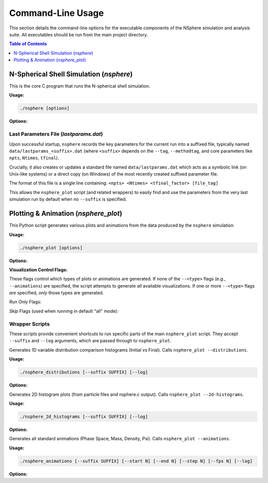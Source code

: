 .. _command_line_usage:

Command-Line Usage
==================

This section details the command-line options for the executable components
of the NSphere simulation and analysis suite. All executables should be run
from the main project directory.

.. contents:: Table of Contents
   :local:
   :depth: 1

N-Spherical Shell Simulation (`nsphere`)
---------------------------------------

This is the core C program that runs the N-spherical shell simulation.

.. program:: nsphere

**Usage:**

.. code-block:: bash

   ./nsphere [options]

**Options:**

.. option:: --help

   Show the usage message and exit.

.. option:: --restart

   Enable restart mode. Looks for existing output data products (primarily
   ``all_particle_data<suffix>.dat`` and snapshot files) to determine where
   to resume processing. If complete data is found for the simulation phase,
   it may be skipped entirely. Incompatible with ``--readinit`` and ``--writeinit``.
   [Default: Off]

.. option:: --nparticles <int>

   Number of particles to simulate (after potential tidal stripping).
   [Default: 100000]

.. option:: --ntimesteps <int>

   Requested total number of simulation timesteps. Note: This value may be
   adjusted slightly upwards by the program to ensure alignment with the
   snapshot output schedule defined by ``--nout`` and ``--dtwrite``.
   [Default: 10000]

.. option:: --nout <int>

   Number of desired output snapshot intervals (results in ``nout + 1`` actual
   snapshots, including t=0).
   [Default: 100]

.. option:: --dtwrite <int>

   Number of simulation timesteps between each major data write/snapshot interval.
   [Default: 100]

.. option:: --tag <string>

   Append a custom string tag to the automatically generated suffix for most
   output filenames. Useful for distinguishing different runs with the same
   core parameters.
   [Default: None]

.. option:: --method <int>

   Selects the integration algorithm. [Default: 1]

   1
     : Selects the adaptive Leapfrog integrator combined with adaptive Levi-Civita regularization for close encounters (Default).
   2
     : Selects the full-step adaptive Leapfrog integrator combined with Levi-Civita regularization.
   3
     : Selects the full-step adaptive Leapfrog integrator without regularization.
   4
     : Selects the 4th-order symplectic Yoshida integrator.
   5
     : Selects the 3rd-order Adams-Bashforth predictor-corrector method.
   6
     : Selects the standard Leapfrog integrator with the velocity half-step formulation (Kick-Drift-Kick).
   7
     : Selects the standard Leapfrog integrator with the position half-step formulation (Drift-Kick-Drift).
   8
     : Selects the classic 4th-order Runge-Kutta integrator.
   9
     : Selects the simple forward Euler integration method.

.. option:: --methodtag

   Include the integration method name string (e.g., "adp.leap.adp.levi")
   in the output filename suffix, in addition to the parameters.
   [Default: Off]

.. option:: --sort <int>

   Selects the particle sorting algorithm. [Default: 1]

   1
     : Selects Parallel Quadsort (Default).
   2
     : Selects Sequential Quadsort.
   3
     : Selects Parallel Insertion Sort.
   4
     : Selects Sequential Insertion Sort.

.. option:: --readinit <file>

   Read initial particle conditions (positions, velocities, etc.) directly
   from the specified binary ``<file>`` located inside the ``init/`` subdirectory,
   instead of generating them. The file must have been created previously
   using ``--writeinit``. Incompatible with ``--restart`` and ``--writeinit``.
   [Default: Off]

.. option:: --writeinit <file>

   Generate initial particle conditions and save them to the specified binary
   ``<file>`` inside the ``init/`` subdirectory. The simulation then
   proceeds normally. Incompatible with ``--restart`` and ``--readinit``.
   [Default: Off]

.. option:: --tfinal <int>

   Sets the total simulation duration as a multiple of the characteristic
   dynamical time (tdyn). Duration = ``<int>`` * tdyn.
   [Default: 5]

.. option:: --ftidal <float>

   Specifies the fraction of the outermost particles (by initial radius)
   to remove via tidal stripping before starting the simulation. Value must
   be between 0.0 (no stripping) and 1.0. The initial number of generated
   particles is increased to ensure ``--nparticles`` remain after stripping.
   [Default: 0.0]

.. option:: --save <subarg> [subarg...]

   Controls which major data products are saved. Can specify multiple sub-arguments;
   if conflicting levels are given, the one enabling the most output takes effect.
   [Default: all]

   raw-data
     : Saves only basic particle output files (`particles.dat`, `particlesfinal.dat`).
   psi-snaps
     : In addition to `raw-data`, saves potential snapshots (`Psi_methodA_t*.dat`) and enables dynamic Psi calculation.
   full-snaps
     : In addition to `psi-snaps` output, saves full snapshot data (`Rank_Mass_Rad_VRad_*.dat`) and enables dynamic rank calculation.
   debug-energy
     : Enables energy tracking mode. In addition to `full-snaps` output, saves a detailed energy diagnostic file (`debug_energy_compare.dat`) for particle tracking.
   all
     : Saves all possible outputs, equivalent to enabling `debug-energy`.

.. option:: --enable-log

   Enable detailed logging to ``log/nsphere.log``.
   [Default: Off]

Last Parameters File (`lastparams.dat`)
~~~~~~~~~~~~~~~~~~~~~~~~~~~~~~~~~~~~~~~
Upon successful startup, ``nsphere`` records the key parameters for the current run
into a suffixed file, typically named ``data/lastparams_<suffix>.dat`` (where
``<suffix>`` depends on the ``--tag``, ``--methodtag``, and core parameters like
``npts``, ``Ntimes``, ``tfinal``).

Crucially, it also creates or updates a standard file named ``data/lastparams.dat``
which acts as a symbolic link (on Unix-like systems) or a direct copy (on Windows)
of the most recently created suffixed parameter file.

The format of this file is a single line containing:
``<npts> <Ntimes> <tfinal_factor> [file_tag]``

This allows the ``nsphere_plot`` script (and related wrappers) to easily find
and use the parameters from the very last simulation run by default when no
``--suffix`` is specified.

Plotting & Animation (`nsphere_plot`)
------------------------------------

This Python script generates various plots and animations from the data
produced by the ``nsphere`` simulation.

.. program:: nsphere_plot

**Usage:**

.. code-block:: bash

   ./nsphere_plot [options]

**Options:**

.. option:: --suffix <SUFFIX>

   Specify the data file suffix (e.g., ``_tag_40000_1001_5``) used to find
   input data files generated by ``nsphere``.
   If omitted, the script attempts to read ``data/lastparams.dat`` to
   determine the suffix automatically from the parameters of the last ``nsphere``
   run. The ``lastparams.dat`` file is expected to contain a single line
   in the format: ``<npts> <Ntimes> <tfinal_factor> [file_tag]``.

.. option:: --start <N>

   Starting snapshot number for animations or time-series plots.
   [Default: 0]

.. option:: --end <N>

   Ending snapshot number for animations or time-series plots.
   A value of 0 means use all available snapshots up to the maximum found.
   [Default: 0]

.. option:: --step <N>

   Step size between snapshots used for animations.
   [Default: 1]

.. option:: --fps <N>

   Frames per second for output GIF animations.
   [Default: 10]

.. option:: --log

   Enable detailed logging to ``log/nsphere_plot.log``. Captures INFO and DEBUG
   messages in addition to warnings and errors.
   [Default: Off]

.. option:: --paced

   Run in "paced mode", adding artificial delays between major processing
   sections (e.g., between loading data and generating plots) for visual effect
   or to observe progress more slowly.
   [Default: Off]

.. option:: --help, -h

   Show the help message and exit.

**Visualization Control Flags:**

These flags control which types of plots or animations are generated. If none
of the ``--<type>`` flags (e.g., ``--animations``) are specified, the script
attempts to generate *all* available visualizations. If one or more ``--<type>``
flags *are* specified, *only* those types are generated.

*Run Only* Flags:

.. option:: --phase-space

   Generate only the initial phase space histogram and phase space animation.

.. option:: --phase-comparison

   Generate only the side-by-side initial vs final phase space plot and difference plot.

.. option:: --profile-plots

   Generate only the 1D profile plots (Density, Mass, Potential, f(E), etc.).

.. option:: --trajectory-plots

   Generate only particle trajectory plots and related diagnostics (Energy/Angular Momentum vs time).

.. option:: --2d-histograms

   Generate only the 2D phase space histograms (from particles*.dat and 2d_hist*.dat).

.. option:: --convergence-tests

   Generate only plots comparing results from different numerical parameters (Nintegration, Nspline).

.. option:: --animations

   Generate only the output GIF animations (Phase Space, Mass, Density, Psi).

.. option:: --energy-plots

   Generate only the Energy vs Time plots (including the debug comparison if data exists).

.. option:: --distributions

   Generate only the 1D comparison histograms of variable distributions (Radius, Velocity, etc.).

*Skip* Flags (used when running in default "all" mode):

.. option:: --no-phase-space

   Skip generating the initial phase space histogram and animation.

.. option:: --no-phase-comparison

   Skip generating the phase space comparison plots.

.. option:: --no-profile-plots

   Skip generating the 1D profile plots.

.. option:: --no-trajectory-plots

   Skip generating trajectory and related diagnostic plots.

.. option:: --no-histograms

   Skip generating all 2D histogram plots.

.. option:: --no-convergence-tests

   Skip generating the convergence test plots.

.. option:: --no-animations

   Skip generating all output GIF animations.

.. option:: --no-energy-plots

   Skip generating the Energy vs Time plots.

.. option:: --no-distributions

   Skip generating the 1D variable distribution comparison histograms.

Wrapper Scripts
~~~~~~~~~~~~~~~

These scripts provide convenient shortcuts to run specific parts of the main
``nsphere_plot`` script. They accept ``--suffix`` and ``--log`` arguments,
which are passed through to ``nsphere_plot``.

.. program:: nsphere_distributions

Generates 1D variable distribution comparison histograms (Initial vs Final).
Calls ``nsphere_plot --distributions``.

**Usage:**

.. code-block:: bash

   ./nsphere_distributions [--suffix SUFFIX] [--log]

**Options:**

.. option:: --suffix <SUFFIX>

   Data file suffix. Tries to read ``lastparams.dat`` if omitted.

.. option:: --log

   Enable detailed logging in ``nsphere_plot.py``.


.. program:: nsphere_2d_histograms

Generates 2D histogram plots (from particle files and nsphere.c output).
Calls ``nsphere_plot --2d-histograms``.

**Usage:**

.. code-block:: bash

   ./nsphere_2d_histograms [--suffix SUFFIX] [--log]

**Options:**

.. option:: --suffix <SUFFIX>

   Data file suffix. Tries to read ``lastparams.dat`` if omitted.

.. option:: --log

   Enable detailed logging in ``nsphere_plot.py``.


.. program:: nsphere_animations

Generates all standard animations (Phase Space, Mass, Density, Psi).
Calls ``nsphere_plot --animations``.

**Usage:**

.. code-block:: bash

   ./nsphere_animations [--suffix SUFFIX] [--start N] [--end N] [--step N] [--fps N] [--log]

**Options:**

.. option:: --suffix <SUFFIX>

   Data file suffix. Tries to read ``lastparams.dat`` if omitted.

.. option:: --start <N>

   Starting snapshot number. [Default: 0]

.. option:: --end <N>

   Ending snapshot number (0=auto). [Default: 0]

.. option:: --step <N>

   Snapshot step size. [Default: 1]

.. option:: --fps <N>

   Output animation frames per second. [Default: 10]

.. option:: --log

   Enable detailed logging in ``nsphere_plot.py``.